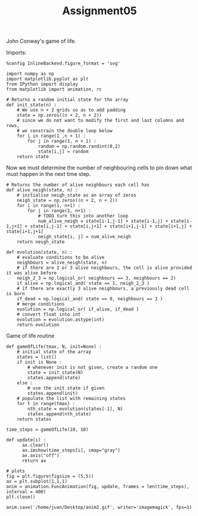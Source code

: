 #+TITLE: Assignment05

John Conway's game of life.

Imports:
#+begin_src ipython :session asession :exports code :results raw drawer
%config InlineBackend.figure_format = 'svg'

import numpy as np
import matplotlib.pyplot as plt
from IPython import display
from matplotlib import animation, rc
#+end_src

#+RESULTS:
:results:
# Out[1]:
:end:

#+begin_src ipython :session asession :exports code :results raw drawer
# Returns a random initial state for the array
def init_state(n) :
    # We use n + 2 grids so as to add padding
    state = np.zeros((n + 2, n + 2))
    # since we do not want to modify the first and last columns and rows,
    # we constrain the double loop below
    for i in range(1 ,n + 1) :
        for j in range(1, n + 1) :
            random = np.random.randint(0,2)
            state[i,j] = random
    return state
#+end_src

#+RESULTS:
:results:
# Out[6]:
:end:

Now we must determine the number of neighbouring cells to pin down what must happen in the next time step.
#+begin_src ipython :session asession :exports code :results raw drawer
# Returns the number of alive neighbours each cell has
def alive_neigh(state, n) :
    # initialise neigh_state as an array of zeros
    neigh_state = np.zeros((n + 2, n + 2))
    for i in range(1, n+1) :
        for j in range(1, n+1) :
            # TODO turn this into another loop
            num_alive_neigh = state[i-1,j-1] + state[i-1,j] + state[i-1,j+1] + state[i,j-1] + state[i,j+1] + state[i+1,j-1] + state[i+1,j] + state[i+1,j+1]
            neigh_state[i, j] = num_alive_neigh
    return neigh_state
#+end_src

#+RESULTS:
:results:
# Out[4]:
:end:

#+begin_src ipython :session asession :exports code :results raw drawer
def evolution(state, n) :
    # evaluate conditions to be alive
    neighbours = alive_neigh(state, n)
    # if there are 2 or 3 alive neighbours, the cell is alive provided it was alive before
    neigh_2_3 = np.logical_or( neighbours == 3, neighbours == 2)
    if_alive = np.logical_and( state == 1, neigh_2_3 )
    # if there are exactly 3 alive neighbours, a previously dead cell is born
    if_dead = np.logical_and( state == 0, neighbours == 3 )
    # merge conditions
    evolution = np.logical_or( if_alive, if_dead )
    # convert float into int
    evolution = evolution.astype(int)
    return evolution
#+end_src

#+RESULTS:
:results:
# Out[5]:
:end:

Game of life routine
#+begin_src ipython :session asession :exports code :results raw drawer
def gameOfLife(tmax, N, init=None) :
    # initial state of the array
    states = list()
    if init is None :
        # whenever init is not given, create a random one
        state = init_state(N)
        states.append(state)
    else :
        # use the init state if given
        states.append(init)
    # populate the list with remaining states
    for t in range(tmax) :
        nth_state = evolution(states[-1], N)
        states.append(nth_state)
    return states

time_steps = gameOfLife(10, 10)
#+end_src

#+RESULTS:
:results:
# Out[10]:
:end:
#+begin_src ipython :session asession :exports code :results raw drawer
def update(i) :
      ax.clear()
      ax.imshow(time_steps[i], cmap="gray")
      ax.axis("off")
      return ax

# plots
fig = plt.figure(figsize = (5,5))
ax = plt.subplot(1,1,1)
anim = animation.FuncAnimation(fig, update, frames = len(time_steps), interval = 400)
plt.close()
#+end_src

#+RESULTS:
:results:
# Out[8]:
:end:
#+begin_src ipython :session asession :exports code :results raw drawer
anim.save('/home/juan/Desktop/anim2.gif', writer='imagemagick', fps=1)
#+end_src

#+RESULTS:
:results:
# Out[9]:
:end:
